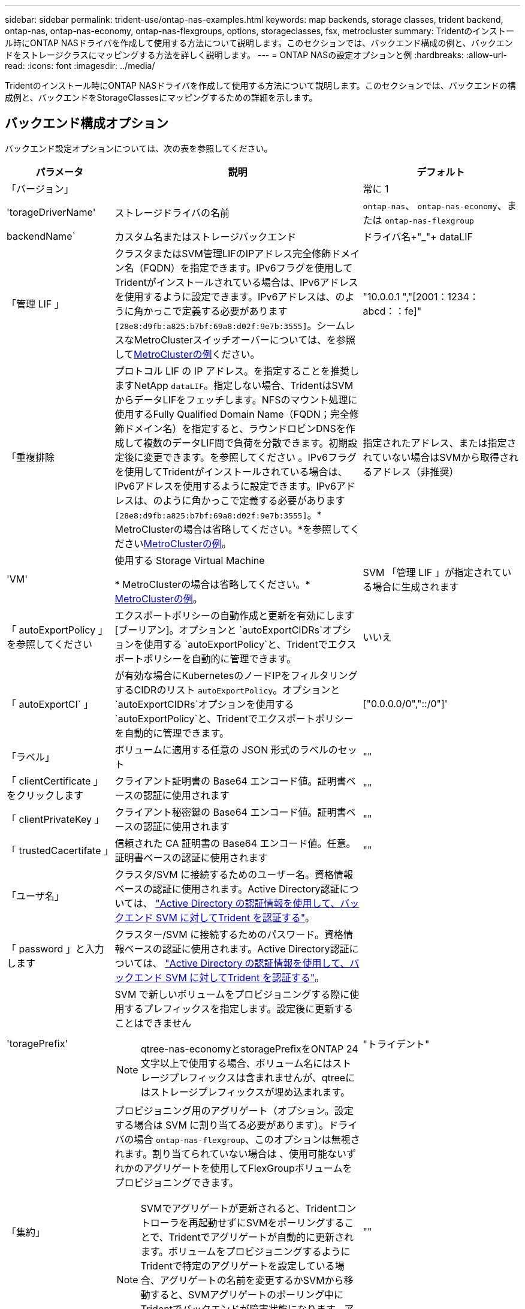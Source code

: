 ---
sidebar: sidebar 
permalink: trident-use/ontap-nas-examples.html 
keywords: map backends, storage classes, trident backend, ontap-nas, ontap-nas-economy, ontap-nas-flexgroups, options, storageclasses, fsx, metrocluster 
summary: Tridentのインストール時にONTAP NASドライバを作成して使用する方法について説明します。このセクションでは、バックエンド構成の例と、バックエンドをストレージクラスにマッピングする方法を詳しく説明します。 
---
= ONTAP NASの設定オプションと例
:hardbreaks:
:allow-uri-read: 
:icons: font
:imagesdir: ../media/


[role="lead"]
Tridentのインストール時にONTAP NASドライバを作成して使用する方法について説明します。このセクションでは、バックエンドの構成例と、バックエンドをStorageClassesにマッピングするための詳細を示します。



== バックエンド構成オプション

バックエンド設定オプションについては、次の表を参照してください。

[cols="1,3,2"]
|===
| パラメータ | 説明 | デフォルト 


| 「バージョン」 |  | 常に 1 


| 'torageDriverName' | ストレージドライバの名前 | `ontap-nas`、 `ontap-nas-economy`、または `ontap-nas-flexgroup` 


| backendName` | カスタム名またはストレージバックエンド | ドライバ名+"_"+ dataLIF 


| 「管理 LIF 」 | クラスタまたはSVM管理LIFのIPアドレス完全修飾ドメイン名（FQDN）を指定できます。IPv6フラグを使用してTridentがインストールされている場合は、IPv6アドレスを使用するように設定できます。IPv6アドレスは、のように角かっこで定義する必要があります `[28e8:d9fb:a825:b7bf:69a8:d02f:9e7b:3555]`。シームレスなMetroClusterスイッチオーバーについては、を参照して<<mcc-best>>ください。 | "10.0.0.1 ","[2001：1234：abcd：：fe]" 


| 「重複排除 | プロトコル LIF の IP アドレス。を指定することを推奨しますNetApp `dataLIF`。指定しない場合、TridentはSVMからデータLIFをフェッチします。NFSのマウント処理に使用するFully Qualified Domain Name（FQDN；完全修飾ドメイン名）を指定すると、ラウンドロビンDNSを作成して複数のデータLIF間で負荷を分散できます。初期設定後に変更できます。を参照してください 。IPv6フラグを使用してTridentがインストールされている場合は、IPv6アドレスを使用するように設定できます。IPv6アドレスは、のように角かっこで定義する必要があります `[28e8:d9fb:a825:b7bf:69a8:d02f:9e7b:3555]`。* MetroClusterの場合は省略してください。*を参照してください<<mcc-best>>。 | 指定されたアドレス、または指定されていない場合はSVMから取得されるアドレス（非推奨） 


| 'VM' | 使用する Storage Virtual Machine

* MetroClusterの場合は省略してください。* <<mcc-best>>。 | SVM 「管理 LIF 」が指定されている場合に生成されます 


| 「 autoExportPolicy 」を参照してください | エクスポートポリシーの自動作成と更新を有効にします[ブーリアン]。オプションと `autoExportCIDRs`オプションを使用する `autoExportPolicy`と、Tridentでエクスポートポリシーを自動的に管理できます。 | いいえ 


| 「 autoExportCI` 」 | が有効な場合にKubernetesのノードIPをフィルタリングするCIDRのリスト `autoExportPolicy`。オプションと `autoExportCIDRs`オプションを使用する `autoExportPolicy`と、Tridentでエクスポートポリシーを自動的に管理できます。 | ["0.0.0.0/0","::/0"]' 


| 「ラベル」 | ボリュームに適用する任意の JSON 形式のラベルのセット | "" 


| 「 clientCertificate 」をクリックします | クライアント証明書の Base64 エンコード値。証明書ベースの認証に使用されます | "" 


| 「 clientPrivateKey 」 | クライアント秘密鍵の Base64 エンコード値。証明書ベースの認証に使用されます | "" 


| 「 trustedCacertifate 」 | 信頼された CA 証明書の Base64 エンコード値。任意。証明書ベースの認証に使用されます | "" 


| 「ユーザ名」 | クラスタ/SVM に接続するためのユーザー名。資格情報ベースの認証に使用されます。Active Directory認証については、 link:../trident-use/ontap-san-examples.html#authenticate-trident-to-a-backend-svm-using-active-directory-credentials["Active Directory の認証情報を使用して、バックエンド SVM に対してTrident を認証する"]。 |  


| 「 password 」と入力します | クラスター/SVM に接続するためのパスワード。資格情報ベースの認証に使用されます。Active Directory認証については、 link:../trident-use/ontap-san-examples.html#authenticate-trident-to-a-backend-svm-using-active-directory-credentials["Active Directory の認証情報を使用して、バックエンド SVM に対してTrident を認証する"]。 |  


| 'toragePrefix'  a| 
SVM で新しいボリュームをプロビジョニングする際に使用するプレフィックスを指定します。設定後に更新することはできません


NOTE: qtree-nas-economyとstoragePrefixをONTAP 24文字以上で使用する場合、ボリューム名にはストレージプレフィックスは含まれませんが、qtreeにはストレージプレフィックスが埋め込まれます。
| "トライデント" 


| 「集約」  a| 
プロビジョニング用のアグリゲート（オプション。設定する場合は SVM に割り当てる必要があります）。ドライバの場合 `ontap-nas-flexgroup`、このオプションは無視されます。割り当てられていない場合は 、使用可能ないずれかのアグリゲートを使用してFlexGroupボリュームをプロビジョニングできます。


NOTE: SVMでアグリゲートが更新されると、Tridentコントローラを再起動せずにSVMをポーリングすることで、Tridentでアグリゲートが自動的に更新されます。ボリュームをプロビジョニングするようにTridentで特定のアグリゲートを設定している場合、アグリゲートの名前を変更するかSVMから移動すると、SVMアグリゲートのポーリング中にTridentでバックエンドが障害状態になります。アグリゲートをSVMにあるアグリゲートに変更するか、アグリゲートを完全に削除してバックエンドをオンラインに戻す必要があります。
 a| 
""



| 「 AggreglimitateUsage 」と入力します | 使用率がこの割合を超えている場合は、プロビジョニングが失敗します。*Amazon FSx for ONTAP には適用されません*。 | "" （デフォルトでは適用されません） 


| flexgroupAggregateList  a| 
プロビジョニング用のアグリゲートのリスト（オプション。設定されている場合はSVMに割り当てる必要があります）。SVMに割り当てられたすべてのアグリゲートを使用して、FlexGroupボリュームがプロビジョニングされます。ONTAP - NAS - FlexGroup *ストレージドライバーでサポートされています。


NOTE: SVMでアグリゲートリストが更新されると、Tridentコントローラを再起動せずにSVMをポーリングすることで、Trident内のアグリゲートリストが自動的に更新されます。ボリュームをプロビジョニングするようにTridentで特定のアグリゲートリストを設定している場合、アグリゲートリストの名前を変更するかSVMから移動すると、Tridentアグリゲートのポーリング中にバックエンドが障害状態になります。アグリゲートリストをSVM上のアグリゲートリストに変更するか、アグリゲートリストを完全に削除してバックエンドをオンラインに戻す必要があります。
| "" 


| 「 limitVolumeSize 」と入力します | 要求されたボリューム サイズがこの値を超える場合、プロビジョニングは失敗します。 | ""（デフォルトでは適用されません） 


| 「バグトレースフラグ」 | トラブルシューティング時に使用するデバッグフラグ。例：｛"api"：false、"method"：true｝

使用しないでください `debugTraceFlags` トラブルシューティングを実行していて、詳細なログダンプが必要な場合を除きます。 | null 


| `nasType` | NFSボリュームまたはSMBボリュームの作成を設定オプションはです `nfs`、 `smb` またはnull。nullに設定すると、デフォルトでNFSボリュームが使用されます。 | `nfs` 


| 「 nfsvMountOptions 」のように入力します | NFSマウントオプションをカンマで区切ったリスト。Kubernetes永続ボリュームのマウントオプションは通常ストレージクラスで指定されますが、ストレージクラスにマウントオプションが指定されていない場合、Tridentはストレージバックエンドの構成ファイルに指定されているマウントオプションを使用してフォールバックします。ストレージクラスまたは構成ファイルでマウントオプションが指定されていない場合、Tridentは関連付けられた永続ボリュームにマウントオプションを設定しません。 | "" 


| qtreesPerFlexvol` | FlexVol あたりの最大 qtree 数。有効な範囲は [50 、 300] です。 | "200" 


| `smbShare` | 次のいずれかを指定できます。Microsoft管理コンソールまたはONTAP CLIを使用して作成されたSMB共有の名前、TridentでSMB共有を作成できるようにする名前、ボリュームへの共通の共有アクセスを禁止する場合はパラメータを空白のままにします。オンプレミスのONTAPでは、このパラメータはオプションです。このパラメータはAmazon FSx for ONTAPバックエンドで必須であり、空にすることはできません。 | `smb-share` 


| 「 useREST` 」 | ONTAP REST API を使用するためのブーリアンパラメータ。 `useREST`に設定する `true`と、TridentはONTAP REST APIを使用してバックエンドと通信します。に設定する `false`と、TridentはONTAPI（ZAPI）呼び出しを使用してバックエンドと通信します。この機能にはONTAP 9.11.1以降が必要です。また、使用するONTAPログインロールには、アプリケーションへのアクセス権が必要です `ontapi` 。これは、事前に定義された役割と役割によって実現され `vsadmin` `cluster-admin` ます。Trident 24.06リリースおよびONTAP 9.151以降では、が `useREST`デフォルトでに設定されて `true`います。 `false`ONTAPI（ZAPI）呼び出しを使用するようにに変更してください。 `useREST` | `true` ONTAP 9.15.1以降の場合は、それ以外の場合は `false`。 


| `limitVolumePoolSize` | ONTAP NASエコノミーバックエンドでqtreeを使用する場合の、要求可能なFlexVolの最大サイズ。 | "" （デフォルトでは適用されません） 


| `denyNewVolumePools` | を制限し `ontap-nas-economy`バックエンドがqtreeを格納するために新しいFlexVolボリュームを作成することます。新しいPVのプロビジョニングには、既存のFlexVolのみが使用されます。 |  


| `adAdminUser` | SMB共有へのフルアクセス権を持つActive Directory管理者ユーザーまたはユーザーグループ。このパラメータを使用して、SMB共有へのフルコントロール権限を持つ管理者権限を付与します。 |  
|===


== ボリュームのプロビジョニング用のバックエンド構成オプション

これらのオプションを使用して、のデフォルトプロビジョニングを制御できます `defaults` 設定のセクション。例については、以下の設定例を参照してください。

[cols="1,3,2"]
|===
| パラメータ | 説明 | デフォルト 


| 「平和の配分」 | qtreeに対するスペース割り当て | "正しい" 


| 「平和のための準備」を参照してください | スペースリザベーションモード：「none」（シン）または「volume」（シック） | "なし" 


| 「ナプショットポリシー」 | 使用する Snapshot ポリシー | "なし" 


| 「 QOSPolicy 」 | 作成したボリュームに割り当てる QoS ポリシーグループ。ストレージプール / バックエンドごとに QOSPolicy または adaptiveQosPolicy のいずれかを選択します | "" 


| 「 adaptiveQosPolicy 」を参照してください | アダプティブ QoS ポリシーグループ：作成したボリュームに割り当てます。ストレージプール / バックエンドごとに QOSPolicy または adaptiveQosPolicy のいずれかを選択します。経済性に影響する ONTAP - NAS ではサポートされません。 | "" 


| 「スナップショット予約」 | Snapshot 用にリザーブされているボリュームの割合 | 次の場合は「0」 `snapshotPolicy` は「none」、それ以外の場合は「」です。 


| 'plitOnClone | 作成時にクローンを親からスプリットします | いいえ 


| 「暗号化」 | 新しいボリュームでNetApp Volume Encryption（NVE）を有効にします。デフォルトはです。 `false`このオプションを使用するには、クラスタで NVE のライセンスが設定され、有効になっている必要があります。バックエンドでNAEが有効になっている場合、TridentでプロビジョニングされたすべてのボリュームでNAEが有効になります。詳細については、を参照してくださいlink:../trident-reco/security-reco.html["TridentとNVEおよびNAEとの連携"]。 | いいえ 


| 階層ポリシー | 「none」を使用する階層化ポリシー |  


| 「 unixPermissions 」 | 新しいボリュームのモード | NFSボリュームの場合は「777」、SMBボリュームの場合は空（該当なし） 


| 「スナップショット方向」 | にアクセスする権限を管理します。 `.snapshot` ディレクトリ | NFSv4の場合は「true」NFSv3の場合は「false」 


| 「 exportPolicy 」と入力します | 使用するエクスポートポリシー | デフォルト 


| 'ecurityStyle' | 新しいボリュームのセキュリティ形式。NFSのサポート `mixed` および `unix` セキュリティ形式SMBはをサポートします `mixed` および `ntfs` セキュリティ形式 | NFSのデフォルトはです `unix`。SMBのデフォルトはです `ntfs`。 


| `nameTemplate` | カスタムボリューム名を作成するためのテンプレート。 | "" 
|===

NOTE: TridentでQoSポリシーグループを使用するには、ONTAP 9 .8以降が必要です。共有されていないQoSポリシーグループを使用し、ポリシーグループが各コンスティチュエントに個別に適用されるようにします。QoSポリシーグループを共有すると、すべてのワークロードの合計スループットの上限が適用されます。



=== ボリュームプロビジョニングの例

デフォルトが定義されている例を次に示します。

[source, yaml]
----
---
version: 1
storageDriverName: ontap-nas
backendName: customBackendName
managementLIF: 10.0.0.1
dataLIF: 10.0.0.2
labels:
  k8scluster: dev1
  backend: dev1-nasbackend
svm: trident_svm
username: cluster-admin
password: <password>
limitAggregateUsage: 80%
limitVolumeSize: 50Gi
nfsMountOptions: nfsvers=4
debugTraceFlags:
  api: false
  method: true
defaults:
  spaceReserve: volume
  qosPolicy: premium
  exportPolicy: myk8scluster
  snapshotPolicy: default
  snapshotReserve: "10"
----
のために `ontap-nas`そして `ontap-nas-flexgroups` Tridentは、SnapshotReserveのパーセンテージとPVCに基づいてFlexVolのサイズが適切に設定されるよう、新しい計算方法を採用しました。ユーザーがPVCを要求すると、 Tridentは新しい計算方法を用いて、より多くのスペースを持つ元のFlexVolを作成します。この計算により、ユーザーはPVCで要求した書き込み可能なスペースを確実に受け取り、要求したスペースよりも少ないスペースを受け取ることはありません。v21.07より前のバージョンでは、ユーザーがSnapshotReserveを50%に設定してPVC（例えば5GiB）を要求した場合、書き込み可能なスペースは2.5GiBしか得られませんでした。これは、ユーザーが要求したのはボリューム全体であり、  `snapshotReserve`そのパーセンテージです。TridentTridentでは、ユーザーが要求するのは書き込み可能なスペースであり、 Tridentはそれを定義します。  `snapshotReserve`全体の量に対する割合として数値をこれは適用されない `ontap-nas-economy`。これがどのように機能するかを確認するには、次の例を参照してください

計算は次のとおりです。

[listing]
----
Total volume size = <PVC requested size> / (1 - (<snapshotReserve percentage> / 100))
----
snapshotReserve = 50%、PVCリクエスト = 5 GiBの場合、ボリュームの合計サイズは5/0.5 = 10 GiBとなり、使用可能なサイズはユーザーがPVCリクエストで要求した5 GiBになります。  `volume show`コマンドを実行すると、次の例のような結果が表示されます。

image::../media/volume-show-nas.png[に、 volume show コマンドの出力を示します。]

以前のインストールからの既存のバックエンドは、 Tridentをアップグレードする際に、上記のようにボリュームをプロビジョニングします。アップグレード前に作成したボリュームについては、変更を反映させるためにボリュームのサイズを変更する必要があります。例えば、2GiBのPVCで `snapshotReserve=50`以前の設定では、1GiBの書き込み可能領域を持つボリュームが作成されていました。例えば、ボリュームを3GiBにサイズ変更すると、6GiBのボリュームで3GiBの書き込み可能領域がアプリケーションに提供されます。



== 最小限の設定例

次の例は、ほとんどのパラメータをデフォルトのままにする基本的な設定を示しています。これは、バックエンドを定義する最も簡単な方法です。


NOTE: ネットアップ ONTAP で Trident を使用している場合は、 IP アドレスではなく LIF の DNS 名を指定することを推奨します。

.ONTAP NASエコノミーの例
[%collapsible]
====
[source, yaml]
----
---
version: 1
storageDriverName: ontap-nas-economy
managementLIF: 10.0.0.1
dataLIF: 10.0.0.2
svm: svm_nfs
username: vsadmin
password: password
----
====
.ONTAP NAS FlexGroupの例
[%collapsible]
====
[source, yaml]
----
---
version: 1
storageDriverName: ontap-nas-flexgroup
managementLIF: 10.0.0.1
dataLIF: 10.0.0.2
svm: svm_nfs
username: vsadmin
password: password
----
====
.MetroClusterの例
[#mcc-best%collapsible]
====
スイッチオーバーやスイッチバックの実行中にバックエンド定義を手動で更新する必要がないようにバックエンドを設定できます。 link:../trident-reco/backup.html#svm-replication-and-recovery["SVMのレプリケーションとリカバリ"]。

シームレスなスイッチオーバーとスイッチバックを実現するには、 `managementLIF` を省略します。 `dataLIF` および `svm` パラメータ例：

[source, yaml]
----
---
version: 1
storageDriverName: ontap-nas
managementLIF: 192.168.1.66
username: vsadmin
password: password
----
====
.SMBボリュームの例
[%collapsible]
====
[source, yaml]
----
---
version: 1
backendName: ExampleBackend
storageDriverName: ontap-nas
managementLIF: 10.0.0.1
nasType: smb
securityStyle: ntfs
unixPermissions: ""
dataLIF: 10.0.0.2
svm: svm_nfs
username: vsadmin
password: password
----
====
.証明書ベースの認証の例
[%collapsible]
====
これは、バックエンドの最小限の設定例です。 `clientCertificate`、 `clientPrivateKey`および `trustedCACertificate` （信頼されたCAを使用している場合はオプション）がに入力されます `backend.json` およびは、クライアント証明書、秘密鍵、信頼されたCA証明書のbase64エンコード値をそれぞれ取得します。

[source, yaml]
----
---
version: 1
backendName: DefaultNASBackend
storageDriverName: ontap-nas
managementLIF: 10.0.0.1
dataLIF: 10.0.0.15
svm: nfs_svm
clientCertificate: ZXR0ZXJwYXB...ICMgJ3BhcGVyc2
clientPrivateKey: vciwKIyAgZG...0cnksIGRlc2NyaX
trustedCACertificate: zcyBbaG...b3Igb3duIGNsYXNz
storagePrefix: myPrefix_
----
====
.自動エクスポートポリシーの例
[%collapsible]
====
この例は、動的なエクスポートポリシーを使用してエクスポートポリシーを自動的に作成および管理するようにTridentに指示する方法を示しています。これは、ドライバと `ontap-nas-flexgroup`ドライバで同じように機能し `ontap-nas-economy`ます。

[source, yaml]
----
---
version: 1
storageDriverName: ontap-nas
managementLIF: 10.0.0.1
dataLIF: 10.0.0.2
svm: svm_nfs
labels:
  k8scluster: test-cluster-east-1a
  backend: test1-nasbackend
autoExportPolicy: true
autoExportCIDRs:
- 10.0.0.0/24
username: admin
password: password
nfsMountOptions: nfsvers=4
----
====
.IPv6アドレスの例
[%collapsible]
====
この例は、を示しています `managementLIF` IPv6アドレスを使用している。

[source, yaml]
----
---
version: 1
storageDriverName: ontap-nas
backendName: nas_ipv6_backend
managementLIF: "[5c5d:5edf:8f:7657:bef8:109b:1b41:d491]"
labels:
  k8scluster: test-cluster-east-1a
  backend: test1-ontap-ipv6
svm: nas_ipv6_svm
username: vsadmin
password: password
----
====
.SMBボリュームを使用したAmazon FSx for ONTAPの例
[%collapsible]
====
。 `smbShare` SMBボリュームを使用するFSx for ONTAPの場合、パラメータは必須です。

[source, yaml]
----
---
version: 1
backendName: SMBBackend
storageDriverName: ontap-nas
managementLIF: example.mgmt.fqdn.aws.com
nasType: smb
dataLIF: 10.0.0.15
svm: nfs_svm
smbShare: smb-share
clientCertificate: ZXR0ZXJwYXB...ICMgJ3BhcGVyc2
clientPrivateKey: vciwKIyAgZG...0cnksIGRlc2NyaX
trustedCACertificate: zcyBbaG...b3Igb3duIGNsYXNz
storagePrefix: myPrefix_
----
====
.nameTemplateを使用したバックエンド構成の例
[%collapsible]
====
[source, yaml]
----
---
version: 1
storageDriverName: ontap-nas
backendName: ontap-nas-backend
managementLIF: <ip address>
svm: svm0
username: <admin>
password: <password>
defaults:
  nameTemplate: "{{.volume.Name}}_{{.labels.cluster}}_{{.volume.Namespace}}_{{.vo\
    lume.RequestName}}"
labels:
  cluster: ClusterA
  PVC: "{{.volume.Namespace}}_{{.volume.RequestName}}"
----
====


== 仮想プールを使用するバックエンドの例

以下に示すサンプルのバックエンド定義ファイルでは、次のような特定のデフォルトがすべてのストレージプールに設定されています。 `spaceReserve` 「なし」の場合は、 `spaceAllocation` との誤り `encryption` 実行されます。仮想プールは、ストレージセクションで定義します。

Tridentでは、[Comments]フィールドにプロビジョニングラベルが設定されます。コメントは、のFlexVolまたはのFlexGroup `ontap-nas-flexgroup`で設定します `ontap-nas`。Tridentは、仮想プールに存在するすべてのラベルをプロビジョニング時にストレージボリュームにコピーします。ストレージ管理者は、仮想プールごとにラベルを定義したり、ボリュームをラベルでグループ化したりできます。

これらの例では、一部のストレージプールが独自の `spaceReserve`、 `spaceAllocation`および `encryption` 値、および一部のプールはデフォルト値よりも優先されます。

.ONTAP NASの例
[%collapsible%open]
====
[source, yaml]
----
---
version: 1
storageDriverName: ontap-nas
managementLIF: 10.0.0.1
svm: svm_nfs
username: admin
password: <password>
nfsMountOptions: nfsvers=4
defaults:
  spaceReserve: none
  encryption: "false"
  qosPolicy: standard
labels:
  store: nas_store
  k8scluster: prod-cluster-1
region: us_east_1
storage:
  - labels:
      app: msoffice
      cost: "100"
    zone: us_east_1a
    defaults:
      spaceReserve: volume
      encryption: "true"
      unixPermissions: "0755"
      adaptiveQosPolicy: adaptive-premium
  - labels:
      app: slack
      cost: "75"
    zone: us_east_1b
    defaults:
      spaceReserve: none
      encryption: "true"
      unixPermissions: "0755"
  - labels:
      department: legal
      creditpoints: "5000"
    zone: us_east_1b
    defaults:
      spaceReserve: none
      encryption: "true"
      unixPermissions: "0755"
  - labels:
      app: wordpress
      cost: "50"
    zone: us_east_1c
    defaults:
      spaceReserve: none
      encryption: "true"
      unixPermissions: "0775"
  - labels:
      app: mysqldb
      cost: "25"
    zone: us_east_1d
    defaults:
      spaceReserve: volume
      encryption: "false"
      unixPermissions: "0775"

----
====
.ONTAP NAS FlexGroupの例
[%collapsible%open]
====
[source, yaml]
----
---
version: 1
storageDriverName: ontap-nas-flexgroup
managementLIF: 10.0.0.1
svm: svm_nfs
username: vsadmin
password: <password>
defaults:
  spaceReserve: none
  encryption: "false"
labels:
  store: flexgroup_store
  k8scluster: prod-cluster-1
region: us_east_1
storage:
  - labels:
      protection: gold
      creditpoints: "50000"
    zone: us_east_1a
    defaults:
      spaceReserve: volume
      encryption: "true"
      unixPermissions: "0755"
  - labels:
      protection: gold
      creditpoints: "30000"
    zone: us_east_1b
    defaults:
      spaceReserve: none
      encryption: "true"
      unixPermissions: "0755"
  - labels:
      protection: silver
      creditpoints: "20000"
    zone: us_east_1c
    defaults:
      spaceReserve: none
      encryption: "true"
      unixPermissions: "0775"
  - labels:
      protection: bronze
      creditpoints: "10000"
    zone: us_east_1d
    defaults:
      spaceReserve: volume
      encryption: "false"
      unixPermissions: "0775"

----
====
.ONTAP NASエコノミーの例
[%collapsible%open]
====
[source, yaml]
----
---
version: 1
storageDriverName: ontap-nas-economy
managementLIF: 10.0.0.1
svm: svm_nfs
username: vsadmin
password: <password>
defaults:
  spaceReserve: none
  encryption: "false"
labels:
  store: nas_economy_store
region: us_east_1
storage:
  - labels:
      department: finance
      creditpoints: "6000"
    zone: us_east_1a
    defaults:
      spaceReserve: volume
      encryption: "true"
      unixPermissions: "0755"
  - labels:
      protection: bronze
      creditpoints: "5000"
    zone: us_east_1b
    defaults:
      spaceReserve: none
      encryption: "true"
      unixPermissions: "0755"
  - labels:
      department: engineering
      creditpoints: "3000"
    zone: us_east_1c
    defaults:
      spaceReserve: none
      encryption: "true"
      unixPermissions: "0775"
  - labels:
      department: humanresource
      creditpoints: "2000"
    zone: us_east_1d
    defaults:
      spaceReserve: volume
      encryption: "false"
      unixPermissions: "0775"

----
====


== バックエンドを StorageClasses にマッピングします

次のStorageClass定義は、を参照してください。 <<仮想プールを使用するバックエンドの例>>。を使用する `parameters.selector` フィールドでは、各StorageClassがボリュームのホストに使用できる仮想プールを呼び出します。ボリュームには、選択した仮想プール内で定義された要素があります。

* 。 `protection-gold` StorageClassは、 `ontap-nas-flexgroup` バックエンド：ゴールドレベルの保護を提供する唯一のプールです。
+
[source, yaml]
----
apiVersion: storage.k8s.io/v1
kind: StorageClass
metadata:
  name: protection-gold
provisioner: csi.trident.netapp.io
parameters:
  selector: "protection=gold"
  fsType: "ext4"
----
* 。 `protection-not-gold` StorageClassは、内の3番目と4番目の仮想プールにマッピングされます。 `ontap-nas-flexgroup` バックエンド：金色以外の保護レベルを提供する唯一のプールです。
+
[source, yaml]
----
apiVersion: storage.k8s.io/v1
kind: StorageClass
metadata:
  name: protection-not-gold
provisioner: csi.trident.netapp.io
parameters:
  selector: "protection!=gold"
  fsType: "ext4"
----
* 。 `app-mysqldb` StorageClassは内の4番目の仮想プールにマッピングされます。 `ontap-nas` バックエンド：これは、mysqldbタイプアプリ用のストレージプール構成を提供する唯一のプールです。
+
[source, yaml]
----
apiVersion: storage.k8s.io/v1
kind: StorageClass
metadata:
  name: app-mysqldb
provisioner: csi.trident.netapp.io
parameters:
  selector: "app=mysqldb"
  fsType: "ext4"
----
* [t] `protection-silver-creditpoints-20k` StorageClassは、 `ontap-nas-flexgroup` バックエンド：シルバーレベルの保護と20000クレジットポイントを提供する唯一のプールです。
+
[source, yaml]
----
apiVersion: storage.k8s.io/v1
kind: StorageClass
metadata:
  name: protection-silver-creditpoints-20k
provisioner: csi.trident.netapp.io
parameters:
  selector: "protection=silver; creditpoints=20000"
  fsType: "ext4"
----
* 。 `creditpoints-5k` StorageClassは、 `ontap-nas` バックエンドと内の2番目の仮想プール `ontap-nas-economy` バックエンド：これらは、5000クレジットポイントを持つ唯一のプールオファリングです。
+
[source, yaml]
----
apiVersion: storage.k8s.io/v1
kind: StorageClass
metadata:
  name: creditpoints-5k
provisioner: csi.trident.netapp.io
parameters:
  selector: "creditpoints=5000"
  fsType: "ext4"
----


Tridentが選択する仮想プールを決定し、ストレージ要件が満たされるようにします。



== 更新 `dataLIF` 初期設定後

初期設定後にdataLIFを変更するには、次のコマンドを実行して新しいバックエンドJSONファイルに更新されたdataLIFを指定します。

[listing]
----
tridentctl update backend <backend-name> -f <path-to-backend-json-file-with-updated-dataLIF>
----

NOTE: PVCが1つ以上のポッドに接続されている場合、新しいデータLIFを有効にするには、対応するすべてのポッドを停止してから稼働状態に戻す必要があります。



== セキュアな中小企業の例



=== ontap-nas ドライバーを使用したバックエンド構成

[source, yaml]
----
apiVersion: trident.netapp.io/v1
kind: TridentBackendConfig
metadata:
  name: backend-tbc-ontap-nas
  namespace: trident
spec:
  version: 1
  storageDriverName: ontap-nas
  managementLIF: 10.0.0.1
  svm: svm2
  nasType: smb
  defaults:
    adAdminUser: tridentADtest
  credentials:
    name: backend-tbc-ontap-invest-secret
----


=== ontap-nas-economy ドライバーを使用したバックエンド構成

[source, yaml]
----
apiVersion: trident.netapp.io/v1
kind: TridentBackendConfig
metadata:
  name: backend-tbc-ontap-nas
  namespace: trident
spec:
  version: 1
  storageDriverName: ontap-nas-economy
  managementLIF: 10.0.0.1
  svm: svm2
  nasType: smb
  defaults:
    adAdminUser: tridentADtest
  credentials:
    name: backend-tbc-ontap-invest-secret
----


=== ストレージプールを使用したバックエンド構成

[source, yaml]
----
apiVersion: trident.netapp.io/v1
kind: TridentBackendConfig
metadata:
  name: backend-tbc-ontap-nas
  namespace: trident
spec:
  version: 1
  storageDriverName: ontap-nas
  managementLIF: 10.0.0.1
  svm: svm0
  useREST: false
  storage:
  - labels:
      app: msoffice
    defaults:
      adAdminUser: tridentADuser
  nasType: smb
  credentials:
    name: backend-tbc-ontap-invest-secret

----


=== ontap-nas ドライバーを使用したストレージクラスの例

[source, yaml]
----
apiVersion: storage.k8s.io/v1
kind: StorageClass
metadata:
  name: ontap-smb-sc
  annotations:
    trident.netapp.io/smbShareAdUserPermission: change
    trident.netapp.io/smbShareAdUser: tridentADtest
parameters:
  backendType: ontap-nas
  csi.storage.k8s.io/node-stage-secret-name: smbcreds
  csi.storage.k8s.io/node-stage-secret-namespace: trident
  trident.netapp.io/nasType: smb
provisioner: csi.trident.netapp.io
reclaimPolicy: Delete
volumeBindingMode: Immediate
----

NOTE: 必ず追加してください `annotations`セキュアSMBを有効にします。バックエンドまたはPVCで設定された構成に関係なく、アノテーションがないとセキュアSMBは機能しません。



=== ontap-nas-economy ドライバーを使用したストレージクラスの例

[source, yaml]
----
apiVersion: storage.k8s.io/v1
kind: StorageClass
metadata:
  name: ontap-smb-sc
  annotations:
    trident.netapp.io/smbShareAdUserPermission: change
    trident.netapp.io/smbShareAdUser: tridentADuser3
parameters:
  backendType: ontap-nas-economy
  csi.storage.k8s.io/node-stage-secret-name: smbcreds
  csi.storage.k8s.io/node-stage-secret-namespace: trident
  trident.netapp.io/nasType: smb
provisioner: csi.trident.netapp.io
reclaimPolicy: Delete
volumeBindingMode: Immediate
----


=== 単一の AD ユーザーによる PVC の例

[source, yaml]
----
apiVersion: v1
kind: PersistentVolumeClaim
metadata:
  name: my-pvc4
  namespace: trident
  annotations:
    trident.netapp.io/smbShareAccessControl: |
      change:
        - tridentADtest
      read:
        - tridentADuser
spec:
  accessModes:
    - ReadWriteOnce
  resources:
    requests:
      storage: 1Gi
  storageClassName: ontap-smb-sc
----


=== 複数の AD ユーザーによる PVC の例

[source, yaml]
----
apiVersion: v1
kind: PersistentVolumeClaim
metadata:
  name: my-test-pvc
  annotations:
    trident.netapp.io/smbShareAccessControl: |
      full_control:
        - tridentTestuser
        - tridentuser
        - tridentTestuser1
        - tridentuser1
      change:
        - tridentADuser
        - tridentADuser1
        - tridentADuser4
        - tridentTestuser2
      read:
        - tridentTestuser2
        - tridentTestuser3
        - tridentADuser2
        - tridentADuser3
spec:
  accessModes:
    - ReadWriteOnce
  resources:
    requests:
      storage: 1Gi
----